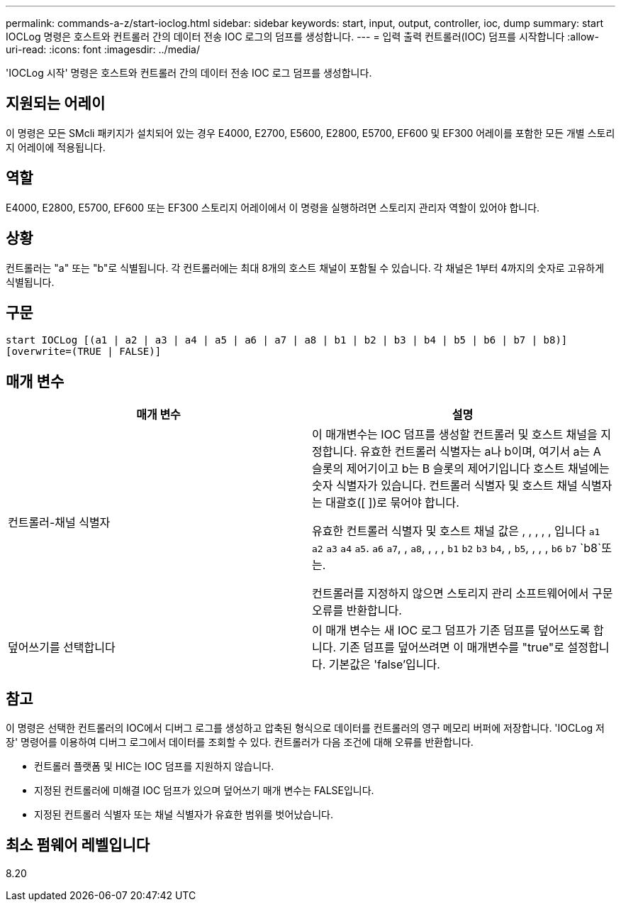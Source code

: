 ---
permalink: commands-a-z/start-ioclog.html 
sidebar: sidebar 
keywords: start, input, output, controller, ioc, dump 
summary: start IOCLog 명령은 호스트와 컨트롤러 간의 데이터 전송 IOC 로그의 덤프를 생성합니다. 
---
= 입력 출력 컨트롤러(IOC) 덤프를 시작합니다
:allow-uri-read: 
:icons: font
:imagesdir: ../media/


[role="lead"]
'IOCLog 시작' 명령은 호스트와 컨트롤러 간의 데이터 전송 IOC 로그 덤프를 생성합니다.



== 지원되는 어레이

이 명령은 모든 SMcli 패키지가 설치되어 있는 경우 E4000, E2700, E5600, E2800, E5700, EF600 및 EF300 어레이를 포함한 모든 개별 스토리지 어레이에 적용됩니다.



== 역할

E4000, E2800, E5700, EF600 또는 EF300 스토리지 어레이에서 이 명령을 실행하려면 스토리지 관리자 역할이 있어야 합니다.



== 상황

컨트롤러는 "a" 또는 "b"로 식별됩니다. 각 컨트롤러에는 최대 8개의 호스트 채널이 포함될 수 있습니다. 각 채널은 1부터 4까지의 숫자로 고유하게 식별됩니다.



== 구문

[source, cli]
----
start IOCLog [(a1 | a2 | a3 | a4 | a5 | a6 | a7 | a8 | b1 | b2 | b3 | b4 | b5 | b6 | b7 | b8)]
[overwrite=(TRUE | FALSE)]
----


== 매개 변수

[cols="2*"]
|===
| 매개 변수 | 설명 


 a| 
컨트롤러-채널 식별자
 a| 
이 매개변수는 IOC 덤프를 생성할 컨트롤러 및 호스트 채널을 지정합니다. 유효한 컨트롤러 식별자는 a나 b이며, 여기서 a는 A 슬롯의 제어기이고 b는 B 슬롯의 제어기입니다 호스트 채널에는 숫자 식별자가 있습니다. 컨트롤러 식별자 및 호스트 채널 식별자는 대괄호([ ])로 묶어야 합니다.

유효한 컨트롤러 식별자 및 호스트 채널 값은 , , , , , 입니다 `a1` `a2` `a3` `a4` `a5`. `a6` `a7`, , `a8`, , , , `b1` `b2` `b3` `b4`, , `b5`, , , , `b6` `b7` `b8`또는.

컨트롤러를 지정하지 않으면 스토리지 관리 소프트웨어에서 구문 오류를 반환합니다.



 a| 
덮어쓰기를 선택합니다
 a| 
이 매개 변수는 새 IOC 로그 덤프가 기존 덤프를 덮어쓰도록 합니다. 기존 덤프를 덮어쓰려면 이 매개변수를 "true"로 설정합니다. 기본값은 'false'입니다.

|===


== 참고

이 명령은 선택한 컨트롤러의 IOC에서 디버그 로그를 생성하고 압축된 형식으로 데이터를 컨트롤러의 영구 메모리 버퍼에 저장합니다. 'IOCLog 저장' 명령어를 이용하여 디버그 로그에서 데이터를 조회할 수 있다. 컨트롤러가 다음 조건에 대해 오류를 반환합니다.

* 컨트롤러 플랫폼 및 HIC는 IOC 덤프를 지원하지 않습니다.
* 지정된 컨트롤러에 미해결 IOC 덤프가 있으며 덮어쓰기 매개 변수는 FALSE입니다.
* 지정된 컨트롤러 식별자 또는 채널 식별자가 유효한 범위를 벗어났습니다.




== 최소 펌웨어 레벨입니다

8.20
